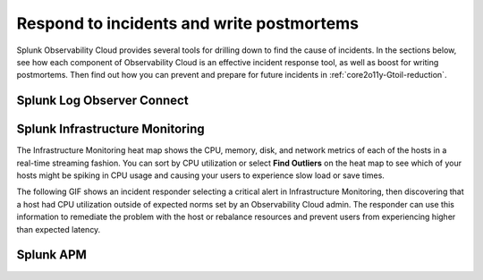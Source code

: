 .. _core2o11y-incident-response:

***********************************************************************************
Respond to incidents and write postmortems 
***********************************************************************************

.. meta::
   :description: This page provides an overview of the many ways you can drill down to root cause problems and decrease MTTR using the components of Observability Cloud.

Splunk Observability Cloud provides several tools for drilling down to find the cause of incidents. In the sections below, see how each component of Observability Cloud is an effective incident response tool, as well as boost for writing postmortems. Then find out how you can prevent and prepare for future incidents in :ref:`core2o11y-Gtoil-reduction`.

Splunk Log Observer Connect
---------------------------------------------------------------------------------


Splunk Infrastructure Monitoring
---------------------------------------------------------------------------------
The Infrastructure Monitoring heat map shows the CPU, memory, disk, and network metrics of each of the hosts in a real-time streaming fashion. You can sort by CPU utilization or select :strong:`Find Outliers` on the heat map to see which of your hosts might be spiking in CPU usage and causing your users to experience slow load or save times.

The following GIF shows an incident responder selecting a critical alert in Infrastructure Monitoring, then discovering that a host had CPU utilization outside of expected norms set by an Observability Cloud admin. The responder can use this information to remediate the problem with the host or rebalance resources and prevent users from experiencing higher than expected latency.

.. image:: /_images/get-started/IncidentResponse-InfraMon.gif
   :width: 100%
   :alt: This animated GIF shows user clicking into Infrastructure Monitoring host on heat map, then going to an alert to find an outlier in CPU utilization.


Splunk APM
---------------------------------------------------------------------------------


